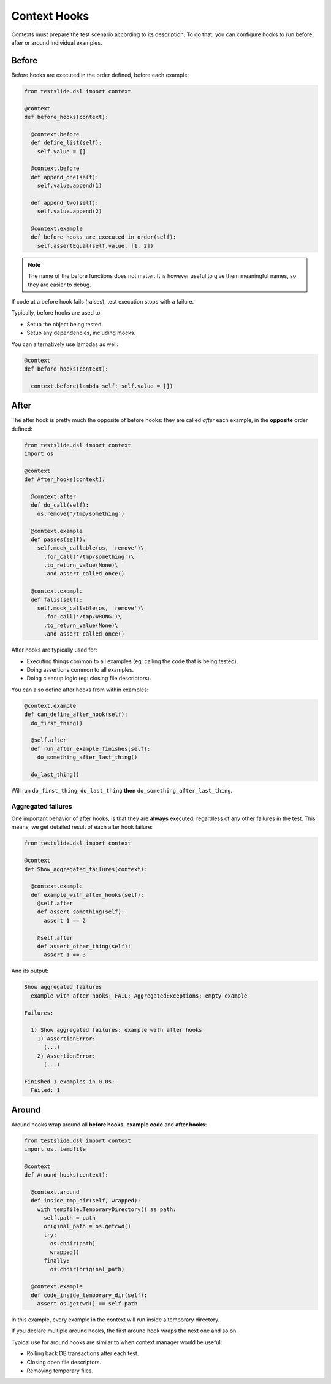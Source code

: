 Context Hooks
=============

Contexts must prepare the test scenario according to its description. To do that, you can configure hooks to run before, after or around individual examples.

Before
------

Before hooks are executed in the order defined, before each example:

.. code-block:: python

  from testslide.dsl import context
  
  @context
  def before_hooks(context):
  
    @context.before
    def define_list(self):
      self.value = []
  
    @context.before
    def append_one(self):
      self.value.append(1)
  
    def append_two(self):
      self.value.append(2)
  
    @context.example
    def before_hooks_are_executed_in_order(self):
      self.assertEqual(self.value, [1, 2])

.. note::

  The name of the before functions does not matter. It is however useful to give them meaningful names, so they are easier to debug.

If code at a before hook fails (raises), test execution stops with a failure.

Typically, before hooks are used to:

* Setup the object being tested.
* Setup any dependencies, including mocks.

You can alternatively use lambdas as well:

.. code-block:: python

  @context
  def before_hooks(context):
  
    context.before(lambda self: self.value = [])

After
-----

The after hook is pretty much the opposite of before hooks: they are called *after* each example, in the **opposite** order defined:

.. code-block:: python

  from testslide.dsl import context
  import os
  
  @context
  def After_hooks(context):
  
    @context.after
    def do_call(self):
      os.remove('/tmp/something')
  
    @context.example
    def passes(self):
      self.mock_callable(os, 'remove')\
        .for_call('/tmp/something')\
        .to_return_value(None)\
        .and_assert_called_once()
  
    @context.example
    def falis(self):
      self.mock_callable(os, 'remove')\
        .for_call('/tmp/WRONG')\
        .to_return_value(None)\
        .and_assert_called_once()

After hooks are typically used for:

- Executing things common to all examples (eg: calling the code that is being tested).
- Doing assertions common to all examples.
- Doing cleanup logic (eg: closing file descriptors).

You can also define after hooks from within examples:

.. code-block:: python

  @context.example
  def can_define_after_hook(self):
    do_first_thing()

    @self.after
    def run_after_example_finishes(self):
      do_something_after_last_thing()

    do_last_thing()

Will run ``do_first_thing``, ``do_last_thing`` **then** ``do_something_after_last_thing``.

Aggregated failures
^^^^^^^^^^^^^^^^^^^

One important behavior of after hooks, is that they are **always** executed, regardless of any other failures in the test. This means, we get detailed result of each after hook failure:

.. code-block:: python

  from testslide.dsl import context
  
  @context
  def Show_aggregated_failures(context):
  
    @context.example
    def example_with_after_hooks(self):
      @self.after
      def assert_something(self):
        assert 1 == 2
  
      @self.after
      def assert_other_thing(self):
        assert 1 == 3

And its output:

.. code-block:: none

  Show aggregated failures
    example with after hooks: FAIL: AggregatedExceptions: empty example
  
  Failures:
  
    1) Show aggregated failures: example with after hooks
      1) AssertionError:
        (...)
      2) AssertionError:
        (...)
  
  Finished 1 examples in 0.0s:
    Failed: 1

Around
------

Around hooks wrap around all **before hooks**, **example code** and **after hooks**:

.. code-block:: python

  from testslide.dsl import context
  import os, tempfile
  
  @context
  def Around_hooks(context):
  
    @context.around
    def inside_tmp_dir(self, wrapped):
      with tempfile.TemporaryDirectory() as path:
        self.path = path
        original_path = os.getcwd()
        try:
          os.chdir(path)
          wrapped()
        finally:
          os.chdir(original_path)
  
    @context.example
    def code_inside_temporary_dir(self):
      assert os.getcwd() == self.path

In this example, every example in the context will run inside a temporary directory.

If you declare multiple around hooks, the first around hook wraps the next one and so on.

Typical use for around hooks are similar to when context manager would be useful:

- Rolling back DB transactions after each test.
- Closing open file descriptors.
- Removing temporary files.